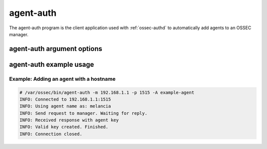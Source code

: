 
.. _agent-auth:

agent-auth
=============

The agent-auth program is the client application used with :ref:`ossec-authd` to automatically add agents to an OSSEC manager.

agent-auth argument options
~~~~~~~~~~~~~~~~~~~~~~~~~~~~~~

.. program:: agent-auth

.. option:: -h

    Display the help message 

.. option:: -m <manager_ip>

    IP address of the manager.

.. option:: -p <port>

    Port ossec-authd is running on.
    **Default** 1515

.. option:: -A <agent_name>

    Agent name to be used.
    **Default** hostname

.. option:: -D

    Directory where OSSEC is installed.
    **Default** /var/ossec


agent-auth example usage
~~~~~~~~~~~~~~~~~~~~~~~~~~~

Example: Adding an agent with a hostname
^^^^^^^^^^^^^^^^^^^^^^^^^^^^^^^^^^^^^^^^

.. code-block:: console

    # /var/ossec/bin/agent-auth -m 192.168.1.1 -p 1515 -A example-agent
    INFO: Connected to 192.168.1.1:1515
    INFO: Using agent name as: melancia
    INFO: Send request to manager. Waiting for reply.
    INFO: Received response with agent key
    INFO: Valid key created. Finished.
    INFO: Connection closed. 



